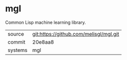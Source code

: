 * mgl

Common Lisp machine learning library.

|---------+----------------------------------------|
| source  | git:https://github.com/melisgl/mgl.git |
| commit  | 20e8aa8                                |
| systems | mgl                                    |
|---------+----------------------------------------|
